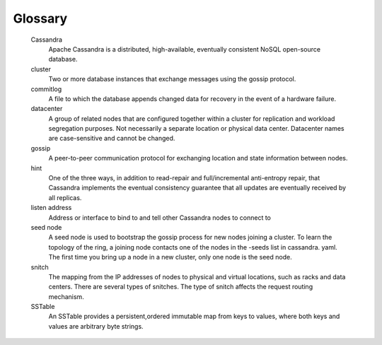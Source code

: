 .. glossary::

Glossary
========
	Cassandra
	   Apache Cassandra is a distributed, high-available, eventually consistent NoSQL open-source database.
	
	cluster
	   Two or more database instances that exchange messages using the gossip protocol.

	commitlog
	   A file to which the database appends changed data for recovery in the event of a hardware failure.

	datacenter
	   A group of related nodes that are configured together within a cluster for replication and workload segregation purposes. 
  	   Not necessarily a separate location or physical data center. Datacenter names are case-sensitive and cannot be changed.

	gossip
	   A peer-to-peer communication protocol for exchanging location and state information between nodes.
	
	hint
	   One of the three ways, in addition to read-repair and full/incremental anti-entropy repair, that Cassandra implements the eventual consistency guarantee that all updates are eventually received by all replicas.

	listen address
	   Address or interface to bind to and tell other Cassandra nodes to connect to

	seed node
	   A seed node is used to bootstrap the gossip process for new nodes joining a cluster. To learn the topology of the ring, a joining node contacts one of the nodes in the -seeds list in cassandra. yaml. The first time you bring up a node in a new cluster, only one node is the seed node.

	snitch
	   The mapping from the IP addresses of nodes to physical and virtual locations, such as racks and data centers. There are several types of snitches. 
	   The type of snitch affects the request routing mechanism.

	SSTable
	   An SSTable provides a persistent,ordered immutable map from keys to values, where both keys and values are arbitrary byte strings.
